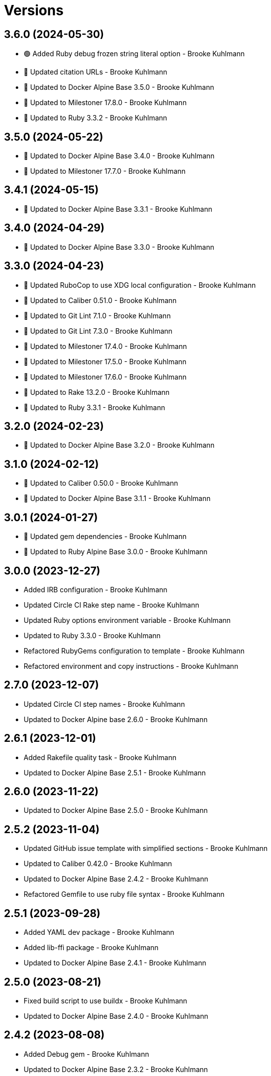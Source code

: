 = Versions

== 3.6.0 (2024-05-30)

* 🟢 Added Ruby debug frozen string literal option - Brooke Kuhlmann
* 🔼 Updated citation URLs - Brooke Kuhlmann
* 🔼 Updated to Docker Alpine Base 3.5.0 - Brooke Kuhlmann
* 🔼 Updated to Milestoner 17.8.0 - Brooke Kuhlmann
* 🔼 Updated to Ruby 3.3.2 - Brooke Kuhlmann

== 3.5.0 (2024-05-22)

* 🔼 Updated to Docker Alpine Base 3.4.0 - Brooke Kuhlmann
* 🔼 Updated to Milestoner 17.7.0 - Brooke Kuhlmann

== 3.4.1 (2024-05-15)

* 🔼 Updated to Docker Alpine Base 3.3.1 - Brooke Kuhlmann

== 3.4.0 (2024-04-29)

* 🔼 Updated to Docker Alpine Base 3.3.0 - Brooke Kuhlmann

== 3.3.0 (2024-04-23)

* 🔼 Updated RuboCop to use XDG local configuration - Brooke Kuhlmann
* 🔼 Updated to Caliber 0.51.0 - Brooke Kuhlmann
* 🔼 Updated to Git Lint 7.1.0 - Brooke Kuhlmann
* 🔼 Updated to Git Lint 7.3.0 - Brooke Kuhlmann
* 🔼 Updated to Milestoner 17.4.0 - Brooke Kuhlmann
* 🔼 Updated to Milestoner 17.5.0 - Brooke Kuhlmann
* 🔼 Updated to Milestoner 17.6.0 - Brooke Kuhlmann
* 🔼 Updated to Rake 13.2.0 - Brooke Kuhlmann
* 🔼 Updated to Ruby 3.3.1 - Brooke Kuhlmann

== 3.2.0 (2024-02-23)

* 🔼 Updated to Docker Alpine Base 3.2.0 - Brooke Kuhlmann

== 3.1.0 (2024-02-12)

* 🔼 Updated to Caliber 0.50.0 - Brooke Kuhlmann
* 🔼 Updated to Docker Alpine Base 3.1.1 - Brooke Kuhlmann

== 3.0.1 (2024-01-27)

* 🔼 Updated gem dependencies - Brooke Kuhlmann
* 🔼 Updated to Ruby Alpine Base 3.0.0 - Brooke Kuhlmann

== 3.0.0 (2023-12-27)

* Added IRB configuration - Brooke Kuhlmann
* Updated Circle CI Rake step name - Brooke Kuhlmann
* Updated Ruby options environment variable - Brooke Kuhlmann
* Updated to Ruby 3.3.0 - Brooke Kuhlmann
* Refactored RubyGems configuration to template - Brooke Kuhlmann
* Refactored environment and copy instructions - Brooke Kuhlmann

== 2.7.0 (2023-12-07)

* Updated Circle CI step names - Brooke Kuhlmann
* Updated to Docker Alpine base 2.6.0 - Brooke Kuhlmann

== 2.6.1 (2023-12-01)

* Added Rakefile quality task - Brooke Kuhlmann
* Updated to Docker Alpine Base 2.5.1 - Brooke Kuhlmann

== 2.6.0 (2023-11-22)

* Updated to Docker Alpine Base 2.5.0 - Brooke Kuhlmann

== 2.5.2 (2023-11-04)

* Updated GitHub issue template with simplified sections - Brooke Kuhlmann
* Updated to Caliber 0.42.0 - Brooke Kuhlmann
* Updated to Docker Alpine Base 2.4.2 - Brooke Kuhlmann
* Refactored Gemfile to use ruby file syntax - Brooke Kuhlmann

== 2.5.1 (2023-09-28)

* Added YAML dev package - Brooke Kuhlmann
* Added lib-ffi package - Brooke Kuhlmann
* Updated to Docker Alpine Base 2.4.1 - Brooke Kuhlmann

== 2.5.0 (2023-08-21)

* Fixed build script to use buildx - Brooke Kuhlmann
* Updated to Docker Alpine Base 2.4.0 - Brooke Kuhlmann

== 2.4.2 (2023-08-08)

* Added Debug gem - Brooke Kuhlmann
* Updated to Docker Alpine Base 2.3.2 - Brooke Kuhlmann

== 2.4.1 (2023-06-19)

* Updated deploy script to use explicit buildx command - Brooke Kuhlmann
* Updated to Caliber 0.35.0 - Brooke Kuhlmann
* Updated to Docker Alpine Base 2.3.1 - Brooke Kuhlmann
* Updated to Git Lint 6.0.0 - Brooke Kuhlmann
* Updated to Milestoner 16.0.0 - Brooke Kuhlmann
* Updated to Refinements 11.0.0 - Brooke Kuhlmann

== 2.4.0 (2023-06-02)

Updated to Docker Alpine Base 2.3.0 - Brooke Kuhlmann

== 2.3.0 (2023-05-10)

Updated to Docker Alpine Base 2.2.0 - Brooke Kuhlmann

== 2.2.3 (2023-04-30)

* Added Ruby environment option for deprecation warnings - Brooke Kuhlmann
* Updated to Caliber 0.30.0 - Brooke Kuhlmann
* Updated to Docker Alpine Base 2.1.2 - Brooke Kuhlmann
* Updated to Milestoner 15.3.0 - Brooke Kuhlmann

== 2.2.2 (2023-03-30)

Updated to Ruby 3.2.2 - Brooke Kuhlmann

== 2.2.1 (2023-03-29)

Updated to Docker Alpine Base 2.1.1 - Brooke Kuhlmann

== 2.2.0 (2023-03-13)

* Updated site URLs to use bare domain - Brooke Kuhlmann
* Updated to Docker Alpine Base 2.1.0 - Brooke Kuhlmann

== 2.1.1 (2023-02-14)

* Updated to Docker Alpine Base 2.0.4 - Brooke Kuhlmann

== 2.1.0 (2023-02-08)

* Added PostgreSQL client package - Brooke Kuhlmann
* Added Rake binstub - Brooke Kuhlmann
* Updated to Caliber 0.25.0 - Brooke Kuhlmann
* Updated to Ruby 3.2.1 - Brooke Kuhlmann

== 2.0.2 (2023-01-17)

* Updated to Docker Alpine Base 2.0.2 - Brooke Kuhlmann
* Updated to Milestoner 15.2.0 - Brooke Kuhlmann

== 2.0.1 (2023-01-09)

* Updated to Docker Alpine Base 2.0.1 - Brooke Kuhlmann
* Updated to Git Lint 5.0.0 - Brooke Kuhlmann
* Updated to Milestoner 15.0.0 - Brooke Kuhlmann

== 2.0.0 (2022-12-25)

* Updated build script notifications to be more generic - Brooke Kuhlmann
* Updated release script as deploy script - Brooke Kuhlmann
* Updated to Caliber 0.21.0 - Brooke Kuhlmann
* Updated to Docker Alpine Base 2.0.0 - Brooke Kuhlmann
* Updated to Ruby 3.2.0 - Brooke Kuhlmann

== 1.6.0 (2022-12-13)

* Updated to Docker Alpine Base 1.6.0 - Brooke Kuhlmann

== 1.5.2 (2022-12-12)

* Updated to Docker Alpine Base 1.5.1 - Brooke Kuhlmann

== 1.5.1 (2022-11-24)

* Updated build script to notify on successs and failure - Brooke Kuhlmann
* Updated to Ruby 3.1.3 - Brooke Kuhlmann

== 1.5.0 (2022-11-22)

* Updated to Docker Alpine Base 1.5.0 - Brooke Kuhlmann

== 1.4.2 (2022-11-12)

* Updated to Docker Alpine Base 1.4.2 - Brooke Kuhlmann

== 1.4.1 (2022-10-22)

* Updated to Caliber 0.16.0 - Brooke Kuhlmann
* Updated to Docker Alpine Base 1.4.1 - Brooke Kuhlmann
* Updated to Milestoner 14.5.0 - Brooke Kuhlmann

== 1.4.0 (2022-10-03)

* Updated to Docker Alpine Base 1.4.0 - Brooke Kuhlmann

== 1.3.4 (2022-08-09)

* Updated to Docker Alpine Base 1.3.4 - Brooke Kuhlmann

== 1.3.3 (2022-07-19)

* Updated to Docker Alpine Base 1.3.3 - Brooke Kuhlmann
* Updated to Milestoner 14.2.0 - Brooke Kuhlmann

== 1.3.2 (2022-07-15)

* Updated to Caliber 0.11.0 - Brooke Kuhlmann
* Updated to Docker Alpine Base 1.3.2 - Brooke Kuhlmann

== 1.3.1 (2022-06-27)

* Updated to Docker Alpine Base - Brooke Kuhlmann

== 1.3.0 (2022-05-23)

* Updated to Docker Alpine Base 1.3.0 - Brooke Kuhlmann

== 1.2.1 (2022-05-07)

* Updated to Caliber 0.8.0 - Brooke Kuhlmann
* Updated to Docker Alpine Base 1.2.1 - Brooke Kuhlmann

== 1.2.0 (2022-04-23)

* Updated to Caliber 0.6.0 - Brooke Kuhlmann
* Updated to Caliber 0.7.0 - Brooke Kuhlmann
* Updated to Docker Alpine Base 1.2.0 - Brooke Kuhlmann

== 1.1.8 (2022-04-12)

* Added GitHub sponsorship configuration - Brooke Kuhlmann
* Updated to Caliber 0.4.0 - Brooke Kuhlmann
* Updated to Caliber 0.5.0 - Brooke Kuhlmann
* Updated to Docker Alpine Base 1.1.7 - Brooke Kuhlmann
* Updated to Git Lint 4.0.0 - Brooke Kuhlmann
* Updated to Milestoner 14.0.0 - Brooke Kuhlmann
* Updated to Ruby 3.1.2 - Brooke Kuhlmann

== 1.1.7 (2022-04-05)

* Updated to Docker Alpine Base 1.1.6 - Brooke Kuhlmann

== 1.1.6 (2022-03-29)

* Updated to Docker Alpine Base 1.1.5 - Brooke Kuhlmann

== 1.1.5 (2022-03-23)

* Updated to Docker Alpine Base 1.1.4 - Brooke Kuhlmann

== 1.1.4 (2022-03-17)

* Updated to Docker Alpine Base 1.1.3 - Brooke Kuhlmann

== 1.1.3 (2022-03-04)

* Fixed Hippocratic License to be 2.1.0 version - Brooke Kuhlmann
* Added Caliber gem - Brooke Kuhlmann
* Updated default Rake task to include Git Lint and Rubocop - Brooke Kuhlmann
* Updated to Docker Alpine Base 1.1.2 - Brooke Kuhlmann
* Updated to Milestoner 13.3.0 - Brooke Kuhlmann

== 1.1.2 (2022-02-18)

* Updated to Git Lint 3.2.0 - Brooke Kuhlmann
* Updated to Ruby 3.1.1 - Brooke Kuhlmann
* Removed README badges - Brooke Kuhlmann

== 1.1.1 (2022-01-30)

* Updated to Docker Alpine Base 1.1.1 - Brooke Kuhlmann

== 1.1.0 (2022-01-25)

* Added Ruby version to Gemfile - Brooke Kuhlmann
* Updated to Docker Alpine Base 1.1.0 - Brooke Kuhlmann

== 1.0.1 (2022-01-01)

* Updated README policy section links - Brooke Kuhlmann
* Updated changes as versions documentation - Brooke Kuhlmann
* Updated to Docker Alpine Base 1.0.1 - Brooke Kuhlmann
* Updated to Git Lint 3.0.0 - Brooke Kuhlmann
* Updated to Milestoner 13.0.0 - Brooke Kuhlmann
* Removed code of conduct and contributing files - Brooke Kuhlmann

== 1.0.0 (2021-12-26)

* Added step documentation - Brooke Kuhlmann
* Updated to Docker Alpine Base 1.0.0 - Brooke Kuhlmann
* Updated to Ruby 3.1.0 - Brooke Kuhlmann

== 0.8.1 (2021-11-29)

* Updated citation version - Brooke Kuhlmann
* Updated to Docker Alpine Base 0.7.1 - Brooke Kuhlmann

== 0.8.0 (2021-11-24)

* Updated GitHub issue template - Brooke Kuhlmann
* Updated to Docker Alpine Base 0.7.0 - Brooke Kuhlmann

== 0.7.0 (2021-11-24)

* Fixed Hippocratic license structure - Brooke Kuhlmann
* Fixed README changes and credits sections - Brooke Kuhlmann
* Fixed contributing documentation - Brooke Kuhlmann
* Added project citation information - Brooke Kuhlmann
* Updated to Hippocratic License 3.0.0 - Brooke Kuhlmann
* Updated to Ruby 3.0.3 - Brooke Kuhlmann

== 0.6.3 (2021-11-20)

* Updated to Docker Alpine Base 0.6.0 - Brooke Kuhlmann

== 0.6.2 (2021-11-12)

* Added README community link - Brooke Kuhlmann
* Updated to Docker Alpine Base 0.5.2 - Brooke Kuhlmann

== 0.6.1 (2021-10-29)

* Updated to Docker Alpine Base 0.5.1 - Brooke Kuhlmann

== 0.6.0 (2021-10-24)

* Updated README project description - Brooke Kuhlmann
* Updated to Docker Alpline Base 0.5.0 - Brooke Kuhlmann
* Removed notes from pull request template - Brooke Kuhlmann

== 0.5.4 (2021-08-27)

* Updated to Docker Alpine Base 0.4.4 - Brooke Kuhlmann

== 0.5.3 (2021-08-17)

* Updated to Docker Alpine Base 0.4.3 - Brooke Kuhlmann
* Refactored Dockerfile to use heredoc syntax - Brooke Kuhlmann

== 0.5.2 (2021-08-07)

* Updated README to mention base Docker image - Brooke Kuhlmann
* Updated to Docker Alpine Base 0.4.2 - Brooke Kuhlmann

== 0.5.1 (2021-07-13)

* Fixed Ruby 3.0.2 image SHA - Brooke Kuhlmann
* Updated to Docker Alpine Base 0.4.1 - Brooke Kuhlmann
* Updated to Ruby 3.0.2 - Brooke Kuhlmann
* Removed unnecessary runtime dependencies - Brooke Kuhlmann

== 0.5.0 (2021-06-16)

* Added Milestoner gem - Brooke Kuhlmann
* Added repository tagging to release script - Brooke Kuhlmann
* Updated to Docker Alpine Base 0.4.0 - Brooke Kuhlmann

== 0.4.0 (2021-06-07)

* Added g++ package - Brooke Kuhlmann
* Updated to Docker Alpine Base 0.3.0 - Brooke Kuhlmann
* Refactored Ruby make to use long form option for number of jobs - Brooke Kuhlmann

== 0.3.2 (2021-04-14)

* Updated to Docker Alpine Base 0.2.1 - Brooke Kuhlmann

== 0.3.1 (2021-04-05)

* Updated to Ruby 3.0.1 - Brooke Kuhlmann

== 0.3.0 (2021-04-04)

* Fixed Ruby version environment variable - Brooke Kuhlmann
* Added gcc, libc-dev, make, and yaml libraries - Brooke Kuhlmann
* Updated gemrc generation - Brooke Kuhlmann
* Updated to Docker Alpine Base 0.2.0 - Brooke Kuhlmann
* Refactored Dockerfile chained commands - Brooke Kuhlmann

== 0.2.1 (2021-03-31)

* Updated release script platform order - Brooke Kuhlmann
* Updated to Docker Alpine Base - Brooke Kuhlmann
* Refactored Dockerfile implementation - Brooke Kuhlmann

== 0.2.0 (2021-03-28)

* Added base image and custom Ruby build - Brooke Kuhlmann
* Updated shell scripts to support multiple platforms - Brooke Kuhlmann
* Removed Docker Compose YAML - Brooke Kuhlmann

== 0.1.0 (2021-02-13)

* Added initial implementation.
